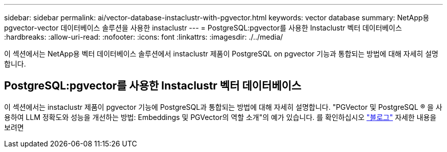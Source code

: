 ---
sidebar: sidebar 
permalink: ai/vector-database-instaclustr-with-pgvector.html 
keywords: vector database 
summary: NetApp용 pgvector-vector 데이터베이스 솔루션을 사용한 instaclustr 
---
= PostgreSQL:pgvector를 사용한 Instaclustr 벡터 데이터베이스
:hardbreaks:
:allow-uri-read: 
:nofooter: 
:icons: font
:linkattrs: 
:imagesdir: ./../media/


[role="lead"]
이 섹션에서는 NetApp용 벡터 데이터베이스 솔루션에서 instaclustr 제품이 PostgreSQL on pgvector 기능과 통합되는 방법에 대해 자세히 설명합니다.



== PostgreSQL:pgvector를 사용한 Instaclustr 벡터 데이터베이스

이 섹션에서는 instaclustr 제품이 pgvector 기능에 PostgreSQL과 통합되는 방법에 대해 자세히 설명합니다. "PGVector 및 PostgreSQL ® 을 사용하여 LLM 정확도와 성능을 개선하는 방법: Embeddings 및 PGVector의 역할 소개"의 예가 있습니다. 를 확인하십시오 link:https://www.instaclustr.com/blog/how-to-improve-your-llm-accuracy-and-performance-with-pgvector-and-postgresql-introduction-to-embeddings-and-the-role-of-pgvector/["블로그"] 자세한 내용을 보려면
